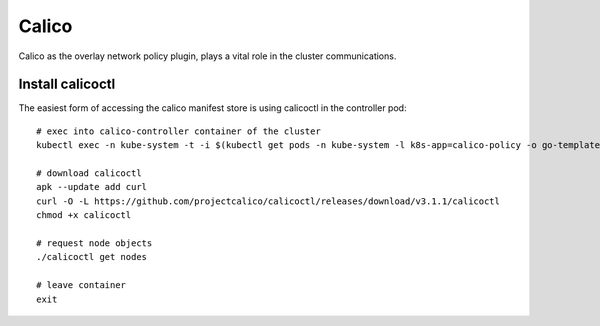 Calico
------

Calico as the overlay network policy plugin, plays a vital role in the cluster
communications.


Install calicoctl
*****************

The easiest form of accessing the calico manifest store is using calicoctl in
the controller pod:

::

  # exec into calico-controller container of the cluster
  kubectl exec -n kube-system -t -i $(kubectl get pods -n kube-system -l k8s-app=calico-policy -o go-template='{{range .items}}{{.metadata.name}}{{end}}') /bin/sh
  
  # download calicoctl
  apk --update add curl
  curl -O -L https://github.com/projectcalico/calicoctl/releases/download/v3.1.1/calicoctl
  chmod +x calicoctl 
  
  # request node objects
  ./calicoctl get nodes
  
  # leave container
  exit
